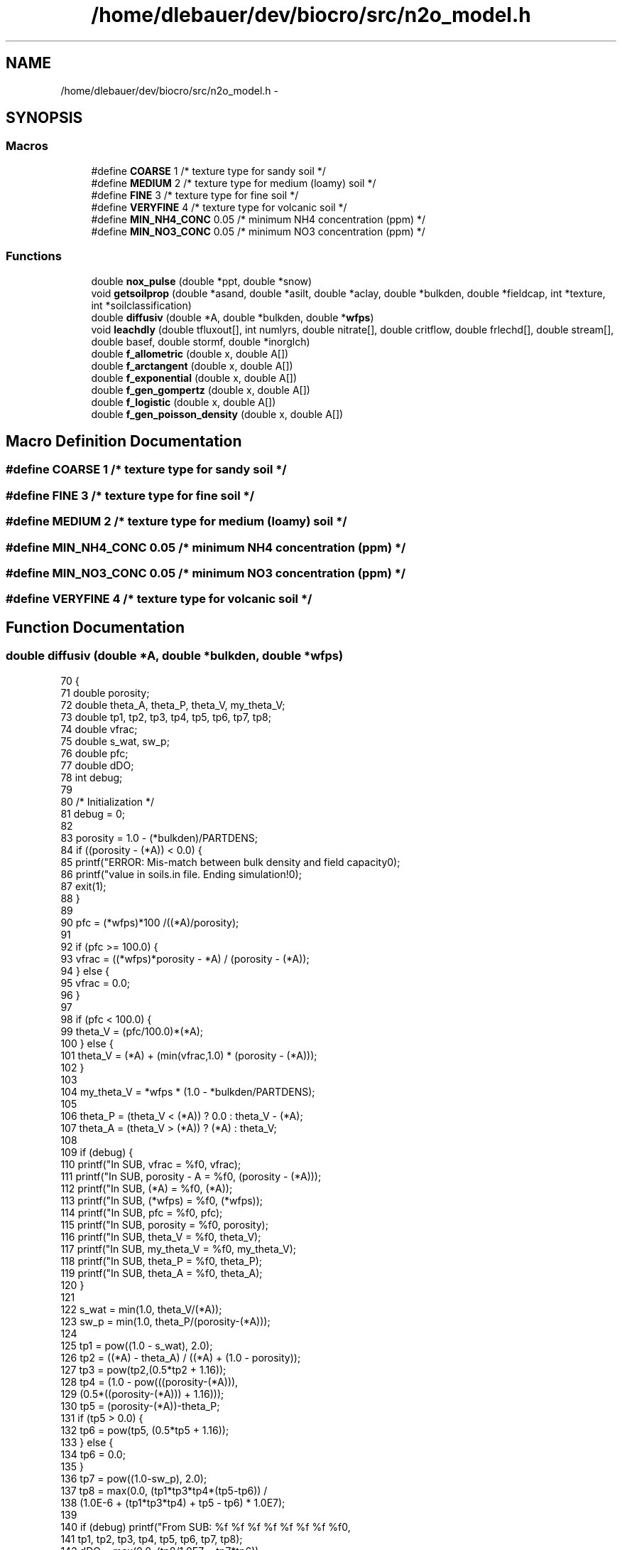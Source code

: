 .TH "/home/dlebauer/dev/biocro/src/n2o_model.h" 3 "Fri Apr 3 2015" "Version 0.92" "BioCro" \" -*- nroff -*-
.ad l
.nh
.SH NAME
/home/dlebauer/dev/biocro/src/n2o_model.h \- 
.SH SYNOPSIS
.br
.PP
.SS "Macros"

.in +1c
.ti -1c
.RI "#define \fBCOARSE\fP   1           /* texture type for sandy soil */"
.br
.ti -1c
.RI "#define \fBMEDIUM\fP   2           /* texture type for medium (loamy) soil */"
.br
.ti -1c
.RI "#define \fBFINE\fP   3             /* texture type for fine soil */"
.br
.ti -1c
.RI "#define \fBVERYFINE\fP   4         /* texture type for volcanic soil */"
.br
.ti -1c
.RI "#define \fBMIN_NH4_CONC\fP   0\&.05  /* minimum NH4 concentration (ppm) */"
.br
.ti -1c
.RI "#define \fBMIN_NO3_CONC\fP   0\&.05  /* minimum NO3 concentration (ppm) */"
.br
.in -1c
.SS "Functions"

.in +1c
.ti -1c
.RI "double \fBnox_pulse\fP (double *ppt, double *snow)"
.br
.ti -1c
.RI "void \fBgetsoilprop\fP (double *asand, double *asilt, double *aclay, double *bulkden, double *fieldcap, int *texture, int *soilclassification)"
.br
.ti -1c
.RI "double \fBdiffusiv\fP (double *A, double *bulkden, double *\fBwfps\fP)"
.br
.ti -1c
.RI "void \fBleachdly\fP (double tfluxout[], int numlyrs, double nitrate[], double critflow, double frlechd[], double stream[], double basef, double stormf, double *inorglch)"
.br
.ti -1c
.RI "double \fBf_allometric\fP (double x, double A[])"
.br
.ti -1c
.RI "double \fBf_arctangent\fP (double x, double A[])"
.br
.ti -1c
.RI "double \fBf_exponential\fP (double x, double A[])"
.br
.ti -1c
.RI "double \fBf_gen_gompertz\fP (double x, double A[])"
.br
.ti -1c
.RI "double \fBf_logistic\fP (double x, double A[])"
.br
.ti -1c
.RI "double \fBf_gen_poisson_density\fP (double x, double A[])"
.br
.in -1c
.SH "Macro Definition Documentation"
.PP 
.SS "#define COARSE   1           /* texture type for sandy soil */"

.SS "#define FINE   3             /* texture type for fine soil */"

.SS "#define MEDIUM   2           /* texture type for medium (loamy) soil */"

.SS "#define MIN_NH4_CONC   0\&.05  /* minimum NH4 concentration (ppm) */"

.SS "#define MIN_NO3_CONC   0\&.05  /* minimum NO3 concentration (ppm) */"

.SS "#define VERYFINE   4         /* texture type for volcanic soil */"

.SH "Function Documentation"
.PP 
.SS "double diffusiv (double *A, double *bulkden, double *wfps)"

.PP
.nf
70     {
71       double porosity;
72       double theta_A, theta_P, theta_V, my_theta_V;
73       double tp1, tp2, tp3, tp4, tp5, tp6, tp7, tp8;
74       double vfrac;
75       double s_wat, sw_p;
76       double pfc;
77       double dDO;
78       int   debug;
79 
80       /* Initialization */
81       debug = 0;
82 
83       porosity = 1\&.0 - (*bulkden)/PARTDENS;
84       if ((porosity - (*A)) < 0\&.0) {
85         printf("ERROR:  Mis-match between bulk density and field capacity\n");
86         printf("value in soils\&.in file\&.  Ending simulation!\n");
87         exit(1);
88       }
89 
90       pfc = (*wfps)*100 /((*A)/porosity);
91  
92       if (pfc >= 100\&.0) {
93         vfrac = ((*wfps)*porosity - *A) / (porosity - (*A));
94       } else {
95         vfrac = 0\&.0;
96       }
97   
98       if (pfc < 100\&.0) {
99         theta_V = (pfc/100\&.0)*(*A);
100       } else {
101         theta_V = (*A) + (min(vfrac,1\&.0) * (porosity - (*A)));
102       }
103 
104       my_theta_V = *wfps * (1\&.0 - *bulkden/PARTDENS);
105 
106       theta_P = (theta_V < (*A)) ? 0\&.0 : theta_V - (*A);
107       theta_A = (theta_V > (*A)) ? (*A) : theta_V;
108 
109       if (debug) {
110         printf("In SUB, vfrac = %f\n", vfrac);
111         printf("In SUB, porosity - A = %f\n", (porosity - (*A)));
112         printf("In SUB, (*A) = %f\n", (*A));
113         printf("In SUB, (*wfps) = %f\n", (*wfps));
114         printf("In SUB, pfc = %f\n", pfc);
115         printf("In SUB, porosity = %f\n", porosity);
116         printf("In SUB, theta_V = %f\n", theta_V);
117         printf("In SUB, my_theta_V = %f\n", my_theta_V);
118         printf("In SUB, theta_P = %f\n", theta_P);
119         printf("In SUB, theta_A = %f\n", theta_A);
120       }
121 
122       s_wat = min(1\&.0, theta_V/(*A));
123       sw_p = min(1\&.0, theta_P/(porosity-(*A)));
124 
125       tp1 = pow((1\&.0 - s_wat), 2\&.0);
126       tp2 = ((*A) - theta_A) / ((*A) + (1\&.0 - porosity));
127       tp3 = pow(tp2,(0\&.5*tp2 + 1\&.16));
128       tp4 = (1\&.0 - pow(((porosity-(*A))),
129                               (0\&.5*((porosity-(*A))) + 1\&.16)));
130       tp5 = (porosity-(*A))-theta_P;
131       if (tp5 > 0\&.0) {
132         tp6 = pow(tp5, (0\&.5*tp5 + 1\&.16));
133       } else {
134         tp6 = 0\&.0;
135       }
136       tp7 = pow((1\&.0-sw_p), 2\&.0);
137       tp8 = max(0\&.0, (tp1*tp3*tp4*(tp5-tp6)) /
138                       (1\&.0E-6 + (tp1*tp3*tp4) + tp5 - tp6) * 1\&.0E7);
139 
140       if (debug) printf("From SUB: %f %f %f %f %f %f %f %f\n",
141                         tp1, tp2, tp3, tp4, tp5, tp6, tp7, tp8);
142       dDO = max(0\&.0, (tp8/1\&.0E7 + tp7*tp6));
143       if (debug) {
144             printf("In SUB, dDO = %f\n", dDO);
145       }
146 
147 /*      dDO /= 0\&.20;
148       dDO = min(dDO, 1\&.0); */
149 
150       return(dDO);
151     }
.fi
.SS "double f_allometric (doublex, doubleA[])"

.PP
.nf
56     {
57       return x <= 0\&.0 ? 0\&.0 : A[0] * pow(x, A[1]);
58     }
.fi
.SS "double f_arctangent (doublex, doubleA[])"

.PP
.nf
72     {
73       return(A[1] + (A[2] / PI) *
74              atan(PI * A[3] * (x - A[0])));
75     }
.fi
.SS "double f_exponential (doublex, doubleA[])"

.PP
.nf
89     {
90       return(A[0] * exp((A[1] * x)));
91     }
.fi
.SS "double f_gen_gompertz (doublex, doubleA[])"

.PP
.nf
109     {
110       double tmp1, tmp2;      /* temp values */
111 
112       if (A[1] <= 0\&.0) {
113         return 0\&.0;
114       }
115 
116       tmp1 = pow(A[1], (A[3] * x));
117       tmp2 = pow(A[1], A[2] / tmp1);
118 
119       return(A[0] / tmp2);
120     }
.fi
.SS "double f_gen_poisson_density (doublex, doubleA[])"

.PP
.nf
152     {
153       double tmp1, tmp2, tmp3;
154 
155       if (A[1] == A[0]) {
156         return(0\&.0);
157       }
158 
159       tmp1 = ((A[1] - x) / (A[1] - A[0]));
160       if (tmp1 <= 0\&.0) {
161         return 0\&.0;
162       }
163 
164       tmp2 = 1\&.0 - pow(tmp1, A[3]);
165       tmp3 = pow(tmp1, A[2]);
166       return (exp(A[2] * tmp2 / A[3]) * tmp3);
167     }
.fi
.SS "double f_logistic (doublex, doubleA[])"

.PP
.nf
136     {
137       return(A[0] / (1\&.0 + A[1] / exp((A[2] * x))));
138     }
.fi
.SS "void getsoilprop (double *asand, double *asilt, double *aclay, double *bulkden, double *fieldcap, int *texture, int *soilclassification)"

.PP
.nf
75     {
76       static double satcond[NCLASS] = {0\&.0, 0\&.000176, 0\&.0001563,
77                                       0\&.00003467, 0\&.0000072, 0\&.00000695,
78                                       0\&.0000063, 0\&.0000017, 0\&.00000245,
79                                       0\&.000002167, 0\&.000001033,
80                                       0\&.000001283, 0\&.0000080, 0\&.0000080};
81       static double bulk_density[NCLASS] = {0\&.0, 1\&.55, 1\&.50, 1\&.43, 1\&.36,
82                                            1\&.39, 1\&.35, 1\&.24, 1\&.30, 1\&.28,
83                                            1\&.19, 1\&.15, 1\&.40, 0\&.75};
84       static double field_capacity[NCLASS] = {0\&.0, 0\&.14, 0\&.18, 0\&.22, 0\&.32,
85                                              0\&.29, 0\&.28, 0\&.40, 0\&.36,
86                                              0\&.36, 0\&.46, 0\&.45, 0\&.33,
87                                              0\&.70};
88       int   soil_indx;
89       double ksat;
90       double sand, silt, clay;
91 
92       sand = *asand * 100;
93       silt = *asilt * 100;
94       clay = *aclay * 100;
95 
96       if ((sand > 100 || sand < 0) || (silt > 100 || silt < 0) ||
97           (clay > 100 || clay < 0)) {
98         fprintf(stderr, "Invalid texture in getsoilprop: sand = %f,", sand);
99         fprintf(stderr, " silt = %f, clay = %f\n", silt, clay);
100         exit(1);
101       }
102 
103       if (*texture == VERYFINE) {
104         /* volcanic */
105         soil_indx = 13;
106       } else if ((sand >= 85) && ((-2\&.0/3\&.0)*silt - clay + 10 >= 0)) {
107         /* sand */
108         soil_indx = 1;
109       } else if (((-2\&.0/3\&.0)*silt - clay + 10 <= 0) &&
110                  (-0\&.5*silt - clay + 15 >= 0)) {
111         /* loamy sand */
112         soil_indx = 2;
113       } else if (((-0\&.5*silt-clay+15 <= 0) && (clay <= 20) && (sand >= 52)) ||
114                  ((sand <= 52) && (silt <= 50) && (clay <= 7))) {
115         /* sandy loam */
116         soil_indx = 3;
117       } else if ((sand <= 50) && (silt >= 50) && (clay <= 27)) {
118         if ((sand <= 20) && (clay <= 10)) {
119           /* silt */
120           soil_indx = 12;
121         } else {
122           /* silt loam */
123           soil_indx = 4;
124         }
125       } else if ((sand >= 23 && sand <= 52) && (silt >= 28 && silt <= 50) &&
126                  (clay >= 7 && clay <= 27)) {
127         /* loam */
128         soil_indx = 5;
129       } else if ((sand >= 45 && sand <= 80) && (silt <= 28) &&
130                  (clay >= 20 && clay <= 35)) {
131         /* sandy clay loam */
132         soil_indx = 6;
133       } else if ((sand <= 20) && (clay >= 27 && clay <= 40)) {
134         /* silty clay loam */
135         soil_indx = 7;
136       } else if ((sand >= 20 && sand <= 45) && (clay >= 27 && clay <= 40)) {
137         /* clay loam */
138         soil_indx = 8;
139       } else if ((sand >= 45 && sand <= 65) && (silt <= 20) &&
140                  (clay >= 35 && clay <= 55)) {
141         /* sandy clay */
142         soil_indx = 9;
143       } else if ((sand <= 20) && (silt >= 40 && silt <= 60) &&
144                  (clay >= 40 && clay <= 60)) {
145         /* silty clay */
146         soil_indx = 10;
147       } else if ((sand <= 45) && (silt <= 40) && (clay >= 40)) {
148         /* clay */
149         soil_indx = 11;
150       } else {
151         fprintf(stderr, "Unknown texture type: sand = %f, silt = %f,", sand,
152                 silt);
153         fprintf(stderr, " clay = %f\n", clay);
154         exit(1);
155       }
156 
157       *bulkden = bulk_density[soil_indx];
158       *fieldcap = field_capacity[soil_indx];
159       ksat = satcond[soil_indx]*100\&.0;    /* Convert m/sec to cm/sec */
160       *soilclassification=soil_indx-1;
161 
162 /*      printf("Soil classification = %1d\n", soil_indx);
163       printf("standard_bulkden = %10\&.6lf\n", *bulkden);
164       printf("standard_fieldcap = %10\&.6lf\n", *fieldcap);
165       printf("standard_ksat = %10\&.6lf\n", ksat); */
166 
167       return;
168     }
.fi
.SS "void leachdly (doubletfluxout[], intnumlyrs, doublenitrate[], doublecritflow, doublefrlechd[], doublestream[], doublebasef, doublestormf, double *inorglch)"

.PP
.nf
61     {
62 
63       int lyr, nxt;
64       int iel = 0;  /* nitrogen */
65       double amtlea[MAXLYR];
66       double strm_N;
67       double base_N;
68       double linten;
69 
70       strm_N = 0\&.0;
71       base_N = 0\&.0;
72       *inorglch = 0\&.0;
73 
74       for(lyr=0; lyr < numlyrs; lyr++) {
75         amtlea[lyr] = 0\&.0;
76         nxt = lyr + 1;
77 
78         /* wfluxout > 0\&. indicates a saturated water flow out of layer lyr */
79 
80         if ((wfluxout[lyr] >  0\&.0) && (nitrate[lyr] > 1\&.0E-10)) {
81           linten = min(1\&.0 - (critflow - wfluxout[lyr]) / critflow, 1\&.0);
82           linten = max(linten, 0\&.0);
83           amtlea[lyr] = (frlechd[iel]) * nitrate[lyr] * linten;
84 
85           /* If you are at the bottom layer, compute storm flow\&. */
86           if (lyr == numlyrs-1) {
87             strm_N = amtlea[lyr] * stormf;
88           }
89           if (amtlea[lyr] < nitrate[lyr]) {
90             nitrate[lyr] = nitrate[lyr] - amtlea[lyr];
91             nitrate[nxt] = nitrate[nxt] + (amtlea[lyr] - strm_N);
92           }
93         }
94       }
95 
96       /* Compute base flow and mineral stream flows\&. */
97       /* Check for underflow\&. -mdh */
98 
99       if (nitrate[nxt] >= 1\&.0E-10) {
100         base_N = nitrate[nxt] * basef;
101         nitrate[nxt] = nitrate[nxt] - base_N;
102       }
103 
104       /* Note: stream flow indices differ from mineral element */ 
105       /*       indices by 1 (eg  stream(2) is stream flow for nitrogen)\&. */
106 
107       stream[iel+1] = stream[iel+1] + (strm_N + base_N);
108       *inorglch = strm_N + base_N;
109 
110       return;
111     }
.fi
.SS "double nox_pulse (double *ppt, double *snow)"

.PP
.nf
64     {
65       static double cumppt[PPTDAYS] = {0\&.0,0\&.0,0\&.0,0\&.0,0\&.0,0\&.0,0\&.0,0\&.0,
66                                       0\&.0,0\&.0,0\&.0,0\&.0,0\&.0,0\&.0,0\&.0};
67       static double pl[PLDAYS] = {1\&.0,1\&.0};
68       static double pm[PMDAYS] = {1\&.0,1\&.0,1\&.0,1\&.0,1\&.0,1\&.0};
69       static double ph[PHDAYS] = {1\&.0,1\&.0,1\&.0,1\&.0,1\&.0,1\&.0,1\&.0,1\&.0,1\&.0,
70                                  1\&.0,1\&.0,1\&.0,1\&.0};
71       static double mtplr[PHDAYS] = {1\&.0,1\&.0,1\&.0,1\&.0,1\&.0,1\&.0,1\&.0,1\&.0,
72                                     1\&.0,1\&.0,1\&.0,1\&.0,1\&.0};
73       static int npl=0, npm=0, nph=0, nppt=0, mptr=0;
74       static int pflag=0;
75       double sumppt;
76       double retval;
77       int ii, indx;
78 
79       sumppt = 0\&.0;
80       cumppt[nppt] = *ppt;
81       for (ii=1; ii<PPTDAYS; ii++) {
82         indx = (nppt+ii) % PPTDAYS;
83         sumppt += cumppt[indx];
84       } 
85 
86       /* Comparisons with data showed NO emissions to be about twice of */
87       /* what they should be, reduce the pulse multipliers, cak - 09/24/03 */
88       if (*snow) { 
89         mtplr[mptr] = 0\&.0;
90       } else if ((sumppt <= 1\&.0) && (*ppt > 0\&.1)) {
91         /* initiate new pulse */
92         if (*ppt < 0\&.5) {
93           for (ii=0; ii<PLDAYS; ii++) {
94             indx = (npl+ii) % PLDAYS;
95             pl[indx] = 2\&.8 * exp(-0\&.805 * (ii+1));
96           }
97           pflag = 2;
98         } else if ((*ppt >= 0\&.5) && (*ppt <= 1\&.5)) {
99           for (ii=0; ii<PMDAYS; ii++) {
100             indx = (npm+ii) % PMDAYS;
101             pm[indx] = 3\&.67 * exp(-0\&.384 * (ii+1));
102           }
103           pflag = 6;
104         } else {
105           for (ii=0; ii<PHDAYS; ii++) {
106             indx = (nph+ii) % PHDAYS;
107             ph[indx] = 4\&.615 * exp(-0\&.208 * (ii+1));
108           }
109           pflag = 13;
110         }
111 
112         mtplr[mptr] = max3(pl[npl],pm[npm],ph[nph]);
113         pflag--;
114       } else if (pflag > 0) {
115         mtplr[mptr] = max3(pl[npl],pm[npm],ph[nph]);
116         pflag--;
117       } else {
118         mtplr[mptr] = 1\&.0;
119       }
120 
121       retval = mtplr[mptr];
122       pl[npl] = 1\&.0;
123       pm[npm] = 1\&.0;
124       ph[nph] = 1\&.0;
125 
126       /* increment pointers in circular arrays */
127       npl = (npl+1) % PLDAYS;
128       npm = (npm+1) % PMDAYS;
129       nph = (nph+1) % PHDAYS;
130       nppt = (nppt+1) % PPTDAYS;
131       mptr = (mptr+1) % PHDAYS;
132 
133       return(retval);
134     }
.fi
.SH "Author"
.PP 
Generated automatically by Doxygen for BioCro from the source code\&.
